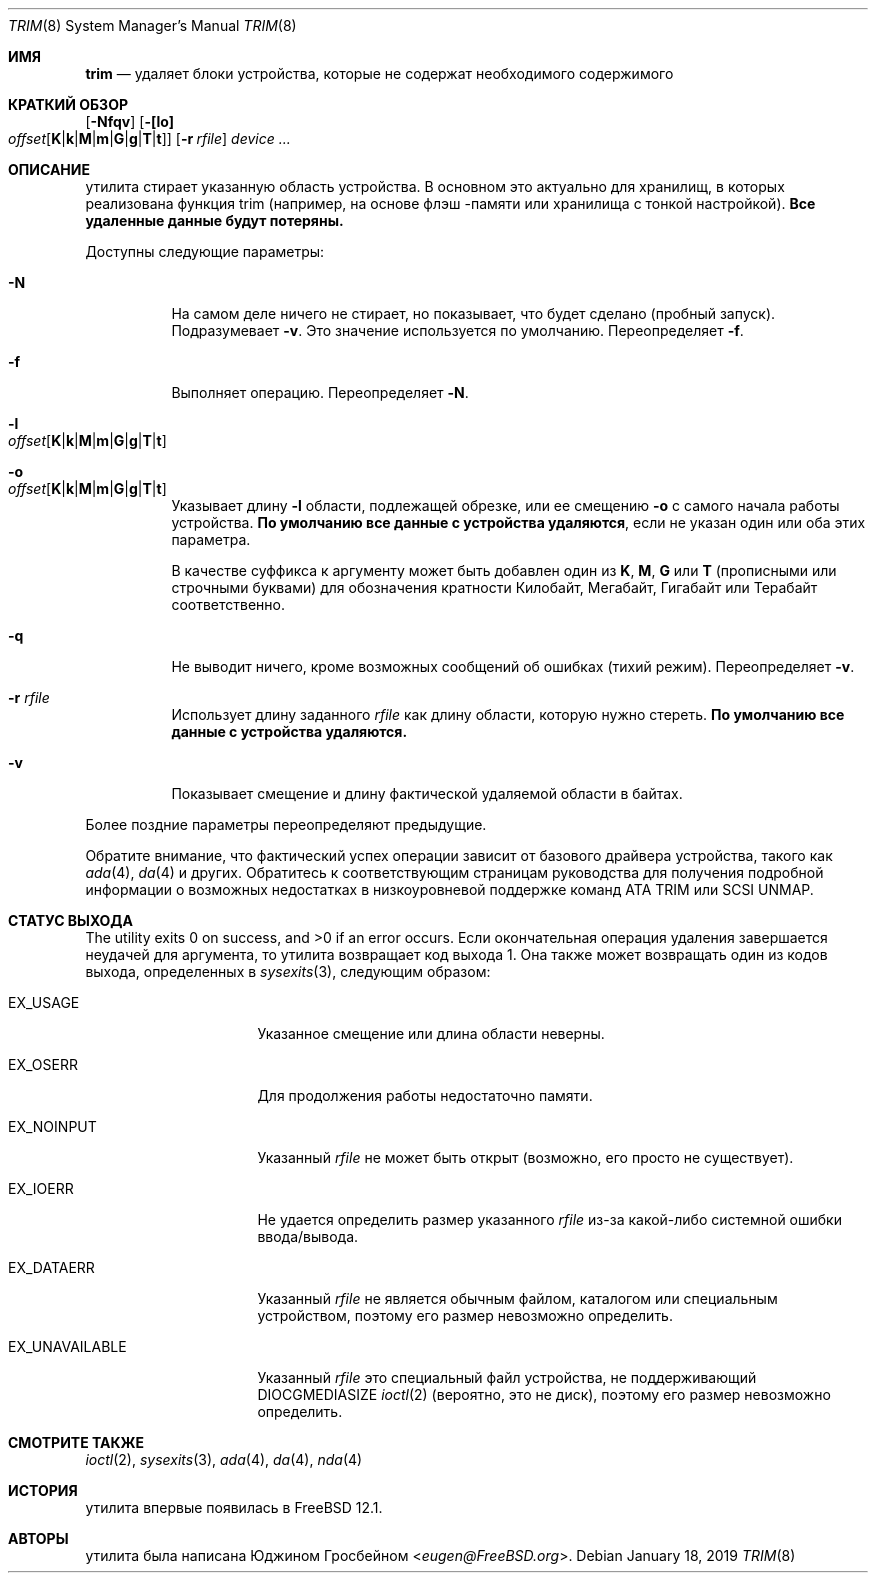 .\"
.\" Copyright (c) 2019 Eugene Grosbein <eugen@FreeBSD.org>.
.\" All rights reserved.
.\"
.\" Redistribution and use in source and binary forms, with or without
.\" modification, are permitted provided that the following conditions
.\" are met:
.\" 1. Redistributions of source code must retain the above copyright
.\"    notice, this list of conditions and the following disclaimer.
.\" 2. Redistributions in binary form must reproduce the above copyright
.\"    notice, this list of conditions and the following disclaimer in the
.\"    documentation and/or other materials provided with the distribution.
.\"
.\" THIS SOFTWARE IS PROVIDED BY THE AUTHOR AND CONTRIBUTORS ``AS IS'' AND
.\" ANY EXPRESS OR IMPLIED WARRANTIES, INCLUDING, BUT NOT LIMITED TO, THE
.\" IMPLIED WARRANTIES OF MERCHANTABILITY AND FITNESS FOR A PARTICULAR PURPOSE
.\" ARE DISCLAIMED.  IN NO EVENT SHALL THE AUTHOR OR CONTRIBUTORS BE LIABLE
.\" FOR ANY DIRECT, INDIRECT, INCIDENTAL, SPECIAL, EXEMPLARY, OR CONSEQUENTIAL
.\" DAMAGES (INCLUDING, BUT NOT LIMITED TO, PROCUREMENT OF SUBSTITUTE GOODS
.\" OR SERVICES; LOSS OF USE, DATA, OR PROFITS; OR BUSINESS INTERRUPTION)
.\" HOWEVER CAUSED AND ON ANY THEORY OF LIABILITY, WHETHER IN CONTRACT, STRICT
.\" LIABILITY, OR TORT (INCLUDING NEGLIGENCE OR OTHERWISE) ARISING IN ANY WAY
.\" OUT OF THE USE OF THIS SOFTWARE, EVEN IF ADVISED OF THE POSSIBILITY OF
.\" SUCH DAMAGE.
.\"
.Dd January 18, 2019
.Dt TRIM 8
.Os
.Sh ИМЯ
.Nm trim
.Nd удаляет блоки устройства, которые не содержат необходимого содержимого
.Sh КРАТКИЙ ОБЗОР
.Nm
.Op Fl Nfqv
.Fl [ [lo] Xo
.Bk -words
.Sm off
.Ar offset
.Op Cm K | k | M | m | G | g | T | t ]
.Sm on
.Xc
.Ek
.Bk -words
.Op Fl r Ar rfile
.Ek
.Ar device ...
.Sh ОПИСАНИЕ
.Nm
утилита стирает указанную область устройства.
В основном это актуально для хранилищ, в которых реализована функция trim (например, на основе флэш
-памяти или хранилища с тонкой настройкой).
.Sy Все удаленные данные будут потеряны.
.Pp
Доступны следующие параметры:
.Bl -tag -width indent
.It Fl N
На самом деле ничего не стирает, но показывает, что будет сделано (пробный запуск).
Подразумевает
.Fl v .
Это значение используется по умолчанию.
Переопределяет
.Fl f .
.It Fl f
Выполняет операцию.
Переопределяет
.Fl N .
.It Fl l Xo
.Sm off
.Ar offset
.Op Cm K | k | M | m | G | g | T | t
.Sm on
.Xc
.It Fl o Xo
.Sm off
.Ar offset
.Op Cm K | k | M | m | G | g | T | t
.Sm on
.Xc
Указывает длину
.Fl l
области, подлежащей обрезке, или ее смещению
.Fl o
с самого начала работы устройства.
.Sy По умолчанию все данные с устройства удаляются ,
если не указан один или оба этих параметра.
.Pp
В качестве суффикса к аргументу может быть добавлен один из
.Cm K ,
.Cm M ,
.Cm G
или
.Cm T
(прописными или строчными буквами) для обозначения кратности
Килобайт, Мегабайт, Гигабайт или Терабайт
соответственно.
.It Fl q
Не выводит ничего, кроме возможных сообщений об ошибках (тихий режим).
Переопределяет
.Fl v .
.It Fl r Ar rfile
Использует длину заданного
.Ar rfile
как длину области, которую нужно стереть.
.Sy По умолчанию все данные с устройства удаляются.
.It Fl v
Показывает смещение и длину фактической удаляемой области в байтах.
.El
.Pp
Более поздние параметры переопределяют предыдущие.
.Pp
Обратите внимание, что фактический успех операции зависит от базового
драйвера устройства, такого как
.Xr ada 4 ,
.Xr da 4
и других.
Обратитесь к соответствующим страницам руководства для получения подробной информации о возможных недостатках
в низкоуровневой поддержке команд ATA TRIM или SCSI UNMAP.
.Sh СТАТУС ВЫХОДА
.Ex -std
Если окончательная операция удаления завершается неудачей для аргумента, то
.Nm
утилита возвращает код выхода 1.
Она также может возвращать один из кодов выхода, определенных в
.Xr sysexits 3 ,
следующим образом:
.Bl -tag -width ".Dv EX_UNAVAILABLE"
.It Dv EX_USAGE
Указанное смещение или длина области неверны.
.It Dv EX_OSERR
Для продолжения работы недостаточно памяти.
.It Dv EX_NOINPUT
Указанный
.Ar rfile
не может быть открыт (возможно, его просто не существует).
.It Dv EX_IOERR
Не удается определить размер указанного
.Ar rfile
из-за какой-либо системной ошибки ввода/вывода.
.It Dv EX_DATAERR
Указанный
.Ar rfile
не является обычным файлом, каталогом или специальным устройством, поэтому его размер
невозможно определить.
.It Dv EX_UNAVAILABLE
Указанный
.Ar rfile
это специальный файл устройства, не поддерживающий DIOCGMEDIASIZE
.Xr ioctl 2
(вероятно, это не диск), поэтому его размер невозможно определить.
.El
.Sh СМОТРИТЕ ТАКЖЕ
.Xr ioctl 2 ,
.Xr sysexits 3 ,
.Xr ada 4 ,
.Xr da 4 ,
.Xr nda 4
.Sh ИСТОРИЯ
.Nm
утилита впервые появилась в
.Fx 12.1 .
.Sh АВТОРЫ
.Nm
утилита была написана
.An Юджином Гросбейном Aq Mt eugen@FreeBSD.org .
